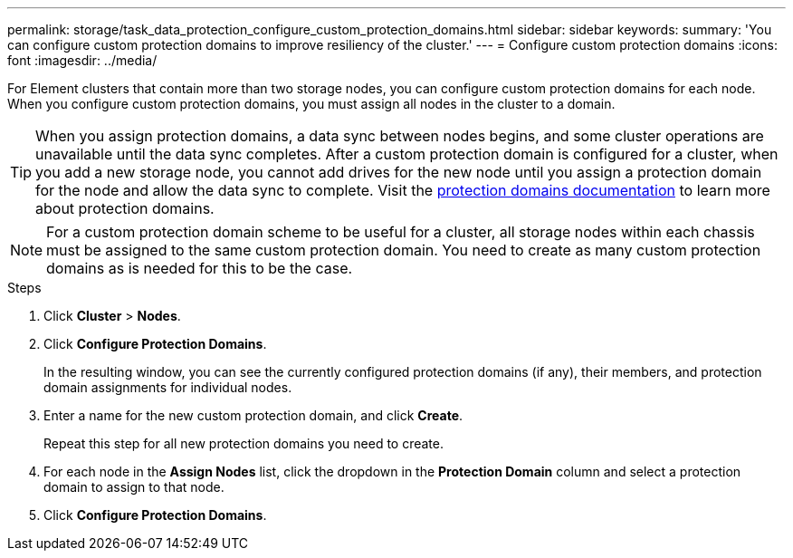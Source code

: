 ---
permalink: storage/task_data_protection_configure_custom_protection_domains.html
sidebar: sidebar
keywords:
summary: 'You can configure custom protection domains to improve resiliency of the cluster.'
---
= Configure custom protection domains
:icons: font
:imagesdir: ../media/

[.lead]
For Element clusters that contain more than two storage nodes, you can configure custom protection domains for each node. When you configure custom protection domains, you must assign all nodes in the cluster to a domain.

TIP: When you assign protection domains, a data sync between nodes begins, and some cluster operations are unavailable until the data sync completes. After a custom protection domain is configured for a cluster, when you add a new storage node, you cannot add drives for the new node until you assign a protection domain for the node and allow the data sync to complete. Visit the link:../concepts/concept_solidfire_concepts_data_protection.html[protection domains documentation] to learn more about protection domains.

NOTE: For a custom protection domain scheme to be useful for a cluster, all storage nodes within each chassis must be assigned to the same custom protection domain. You need to create as many custom protection domains as is needed for this to be the case.

.Steps

. Click *Cluster* > *Nodes*.
. Click *Configure Protection Domains*.
+
In the resulting window, you can see the currently configured protection domains (if any), their members, and protection domain assignments for individual nodes.

. Enter a name for the new custom protection domain, and click *Create*.
+
Repeat this step for all new protection domains you need to create.

. For each node in the *Assign Nodes* list, click the dropdown in the *Protection Domain* column and select a protection domain to assign to that node.
. Click *Configure Protection Domains*.
